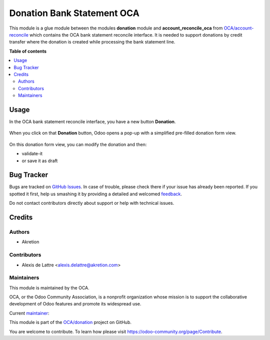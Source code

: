 ===========================
Donation Bank Statement OCA
===========================

.. !!!!!!!!!!!!!!!!!!!!!!!!!!!!!!!!!!!!!!!!!!!!!!!!!!!!
   !! This file is generated by oca-gen-addon-readme !!
   !! changes will be overwritten.                   !!
   !!!!!!!!!!!!!!!!!!!!!!!!!!!!!!!!!!!!!!!!!!!!!!!!!!!!

.. |badge1| image:: https://img.shields.io/badge/maturity-Beta-yellow.png
    :target: https://odoo-community.org/page/development-status
    :alt: Beta
.. |badge2| image:: https://img.shields.io/badge/licence-AGPL--3-blue.png
    :target: http://www.gnu.org/licenses/agpl-3.0-standalone.html
    :alt: License: AGPL-3
.. |badge3| image:: https://img.shields.io/badge/github-OCA%2Fdonation-lightgray.png?logo=github
    :target: https://github.com/OCA/donation/tree/16.0/donation_bank_statement_oca
    :alt: OCA/donation
.. |badge4| image:: https://img.shields.io/badge/weblate-Translate%20me-F47D42.png
    :target: https://translation.odoo-community.org/projects/donation-16-0/donation-16-0-donation_bank_statement_oca
    :alt: Translate me on Weblate
.. |badge5| image:: https://img.shields.io/badge/runbot-Try%20me-875A7B.png
    :target: https://runbot.odoo-community.org/runbot/180/16.0
    :alt: Try me on Runbot

|badge1| |badge2| |badge3| |badge4| |badge5| 

This module is a glue module between the modules **donation** module and **account_reconcile_oca** from `OCA/account-reconcile <https://github.com/OCA/account-reconcile>`_ which contains the OCA bank statement reconcile interface. It is needed to support donations by credit transfer where the donation is created while processing the bank statement line.

**Table of contents**

.. contents::
   :local:

Usage
=====

In the OCA bank statement reconcile interface, you have a new button **Donation**.

.. figure:: https://raw.githubusercontent.com/OCA/donation/16.0/donation_bank_statement_oca/static/description/donation_bank_statement1.png
   :scale: 80 %
   :alt: OCA bank statement reconcile interface

When you click on that **Donation** button, Odoo opens a pop-up with a simplified pre-filled donation form view.

.. figure:: https://raw.githubusercontent.com/OCA/donation/16.0/donation_bank_statement_oca/static/description/donation_bank_statement2.png
   :scale: 80 %
   :alt: pre-filled donation form view

On this donation form view, you can modify the donation and then:

* validate-it
* or save it as draft

Bug Tracker
===========

Bugs are tracked on `GitHub Issues <https://github.com/OCA/donation/issues>`_.
In case of trouble, please check there if your issue has already been reported.
If you spotted it first, help us smashing it by providing a detailed and welcomed
`feedback <https://github.com/OCA/donation/issues/new?body=module:%20donation_bank_statement_oca%0Aversion:%2016.0%0A%0A**Steps%20to%20reproduce**%0A-%20...%0A%0A**Current%20behavior**%0A%0A**Expected%20behavior**>`_.

Do not contact contributors directly about support or help with technical issues.

Credits
=======

Authors
~~~~~~~

* Akretion

Contributors
~~~~~~~~~~~~

* Alexis de Lattre <alexis.delattre@akretion.com>

Maintainers
~~~~~~~~~~~

This module is maintained by the OCA.

.. image:: https://odoo-community.org/logo.png
   :alt: Odoo Community Association
   :target: https://odoo-community.org

OCA, or the Odoo Community Association, is a nonprofit organization whose
mission is to support the collaborative development of Odoo features and
promote its widespread use.

.. |maintainer-alexis-via| image:: https://github.com/alexis-via.png?size=40px
    :target: https://github.com/alexis-via
    :alt: alexis-via

Current `maintainer <https://odoo-community.org/page/maintainer-role>`__:

|maintainer-alexis-via| 

This module is part of the `OCA/donation <https://github.com/OCA/donation/tree/16.0/donation_bank_statement_oca>`_ project on GitHub.

You are welcome to contribute. To learn how please visit https://odoo-community.org/page/Contribute.
